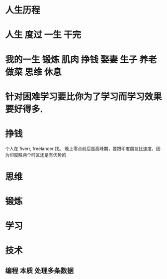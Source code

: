* 人生历程 
* 人生 度过 一生 干完
* 我的一生 锻炼 肌肉 挣钱 娶妻 生子 养老 做菜 思维 休息 
* 针对困难学习要比你为了学习而学习效果要好得多.
* 挣钱
个人在 fiverr, freelancer 找。 晚上零点前后是高峰期，要跟印度朋友比速度，因为印度晚两个时区还是有优势的
* 思维
* 锻炼
* 学习
* 技术
** 编程 本质 处理多条数据  
